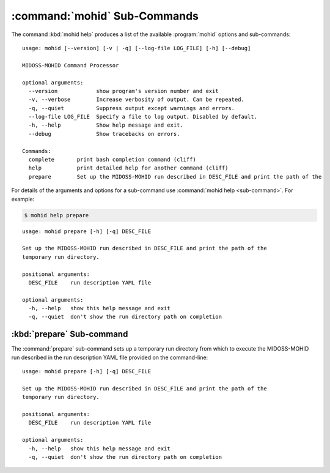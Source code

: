 .. Copyright 2018 the MIDOSS project contributors, The University of British Columbia,
.. and Dalhousie University.
..
.. Licensed under the Apache License, Version 2.0 (the "License");
.. you may not use this file except in compliance with the License.
.. You may obtain a copy of the License at
..
..    http://www.apache.org/licenses/LICENSE-2.0
..
.. Unless required by applicable law or agreed to in writing, software
.. distributed under the License is distributed on an "AS IS" BASIS,
.. WITHOUT WARRANTIES OR CONDITIONS OF ANY KIND, either express or implied.
.. See the License for the specific language governing permissions and
.. limitations under the License.


.. _MOHID-CmdSubcommands:

*****************************
:command:`mohid` Sub-Commands
*****************************

The command :kbd:`mohid help` produces a list of the available :program:`mohid` options and sub-commands::

  usage: mohid [--version] [-v | -q] [--log-file LOG_FILE] [-h] [--debug]

  MIDOSS-MOHID Command Processor

  optional arguments:
    --version            show program's version number and exit
    -v, --verbose        Increase verbosity of output. Can be repeated.
    -q, --quiet          Suppress output except warnings and errors.
    --log-file LOG_FILE  Specify a file to log output. Disabled by default.
    -h, --help           Show help message and exit.
    --debug              Show tracebacks on errors.

  Commands:
    complete       print bash completion command (cliff)
    help           print detailed help for another command (cliff)
    prepare        Set up the MIDOSS-MOHID run described in DESC_FILE and print the path of the


For details of the arguments and options for a sub-command use
:command:`mohid help <sub-command>`.
For example:


.. code-block:: bash

    $ mohid help prepare

::

    usage: mohid prepare [-h] [-q] DESC_FILE

    Set up the MIDOSS-MOHID run described in DESC_FILE and print the path of the
    temporary run directory.

    positional arguments:
      DESC_FILE    run description YAML file

    optional arguments:
      -h, --help   show this help message and exit
      -q, --quiet  don't show the run directory path on completion


.. _mohid-prepare:

:kbd:`prepare` Sub-command
==========================

The :command:`prepare` sub-command sets up a temporary run directory from which to execute the MIDOSS-MOHID run described in the run description YAML file provided on the command-line::

  usage: mohid prepare [-h] [-q] DESC_FILE

  Set up the MIDOSS-MOHID run described in DESC_FILE and print the path of the
  temporary run directory.

  positional arguments:
    DESC_FILE    run description YAML file

  optional arguments:
    -h, --help   show this help message and exit
    -q, --quiet  don't show the run directory path on completion
